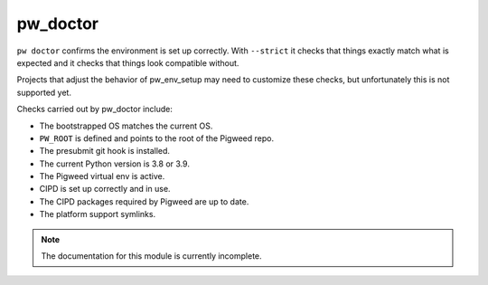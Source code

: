 .. _module-pw_doctor:

---------
pw_doctor
---------
``pw doctor`` confirms the environment is set up correctly. With ``--strict``
it checks that things exactly match what is expected and it checks that things
look compatible without.

Projects that adjust the behavior of pw_env_setup may need to customize
these checks, but unfortunately this is not supported yet.

Checks carried out by pw_doctor include:

* The bootstrapped OS matches the current OS.
* ``PW_ROOT`` is defined and points to the root of the Pigweed repo.
* The presubmit git hook is installed.
* The current Python version is 3.8 or 3.9.
* The Pigweed virtual env is active.
* CIPD is set up correctly and in use.
* The CIPD packages required by Pigweed are up to date.
* The platform support symlinks.

.. note::
  The documentation for this module is currently incomplete.
